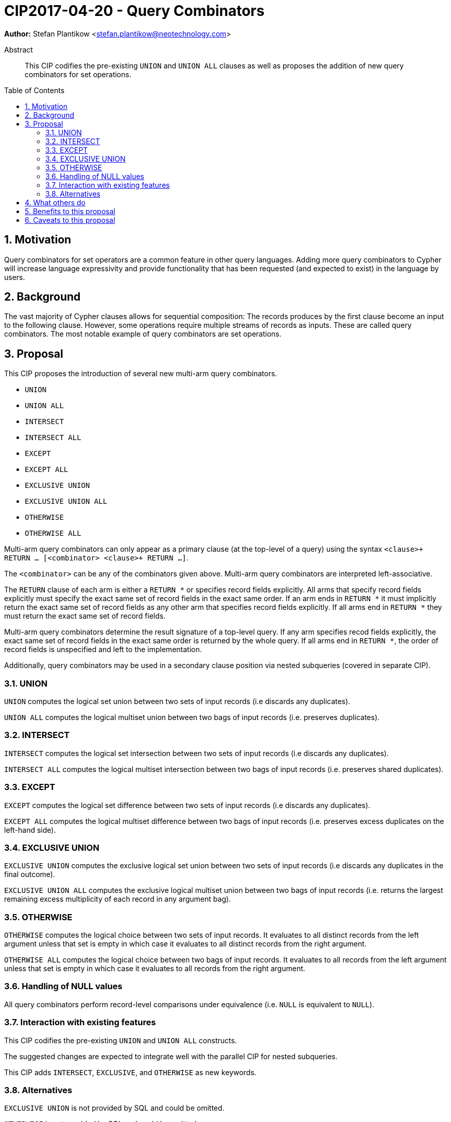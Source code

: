 = CIP2017-04-20 - Query Combinators
:numbered:
:toc:
:toc-placement: macro
:source-highlighter: codemirror

*Author:* Stefan Plantikow <stefan.plantikow@neotechnology.com>

[abstract]
.Abstract
--
This CIP codifies the pre-existing `UNION` and `UNION ALL` clauses as well as proposes the addition of new query combinators for set operations.
--

toc::[]

== Motivation

Query combinators for set operators are a common feature in other query languages.
Adding more query combinators to Cypher will increase language expressivity and provide functionality that has been requested (and expected to exist) in the language by users.

== Background

The vast majority of Cypher clauses allows for sequential composition: The records produces by the first clause become an input to the following clause.
However, some operations require multiple streams of records as inputs.
These are called query combinators.
The most notable example of query combinators are set operations.

== Proposal

This CIP proposes the introduction of several new multi-arm query combinators.

* `UNION`
* `UNION ALL`
* `INTERSECT`
* `INTERSECT ALL`
* `EXCEPT`
* `EXCEPT ALL`
* `EXCLUSIVE UNION`
* `EXCLUSIVE UNION ALL`
* `OTHERWISE`
* `OTHERWISE ALL`

Multi-arm query combinators can only appear as a primary clause (at the top-level of a query) using the syntax `<clause>+ RETURN ... [<combinator> <clause>+ RETURN ...]`.

The `<combinator>` can be any of the combinators given above.
Multi-arm query combinators are interpreted left-associative.

The `RETURN` clause of each arm is either a `RETURN *` or specifies record fields explicitly.
All arms that specify record fields explicitly must specify the exact same set of record fields in the exact same order.
If an arm ends in `RETURN *` it must implicitly return the exact same set of record fields as any other arm that specifies record fields explicitly.
If all arms end in `RETURN *` they must return the exact same set of record fields.

Multi-arm query combinators determine the result signature of a top-level query.
If any arm specifies recod fields explicitly, the exact same set of record fields in the exact same order is returned by the whole query.
If all arms end in `RETURN *`, the order of record fields is unspecified and left to the implementation.

Additionally, query combinators may be used in a secondary clause position via nested subqueries (covered in separate CIP).

=== UNION

`UNION` computes the logical set union between two sets of input records (i.e discards any duplicates).

`UNION ALL` computes the logical multiset union between two bags of input records (i.e. preserves duplicates).

=== INTERSECT

`INTERSECT` computes the logical set intersection between two sets of input records (i.e discards any duplicates).

`INTERSECT ALL` computes the logical multiset intersection between two bags of input records (i.e. preserves shared duplicates).

=== EXCEPT

`EXCEPT` computes the logical set difference between two sets of input records (i.e discards any duplicates).

`EXCEPT ALL` computes the logical multiset difference between two bags of input records (i.e. preserves excess duplicates on the left-hand side).

=== EXCLUSIVE UNION

`EXCLUSIVE UNION` computes the exclusive logical set union between two sets of input records (i.e discards any duplicates in the final outcome).

`EXCLUSIVE UNION ALL` computes the exclusive logical multiset union between two bags of input records (i.e. returns the largest remaining excess multiplicity of each record in any argument bag).

=== OTHERWISE

`OTHERWISE` computes the logical choice between two sets of input records.
It evaluates to all distinct records from the left argument unless that set is empty in which case it evaluates to all distinct records from the right argument.

`OTHERWISE ALL` computes the logical choice between two bags of input records.
It evaluates to all records from the left argument unless that set is empty in which case it evaluates to all records from the right argument.

=== Handling of NULL values

All query combinators perform record-level comparisons under equivalence (i.e. `NULL` is equivalent to `NULL`).

=== Interaction with existing features

This CIP codifies the pre-existing `UNION` and `UNION ALL` constructs.

The suggested changes are expected to integrate well with the parallel CIP for nested subqueries.

This CIP adds `INTERSECT`, `EXCLUSIVE`, and `OTHERWISE` as new keywords.

=== Alternatives

`EXCLUSIVE UNION` is not provided by SQL and could be omitted.

`OTHERWISE` is not provided by SQL and could be omitted.

SQL allows `MINUS` as an alias for `EXCEPT`.

== What others do

This proposal mainly follows SQL.

== Benefits to this proposal

Set operations are added to the language.

== Caveats to this proposal

Increase in language complexity; adopting controversial `NULL` handling issues from SQL.
